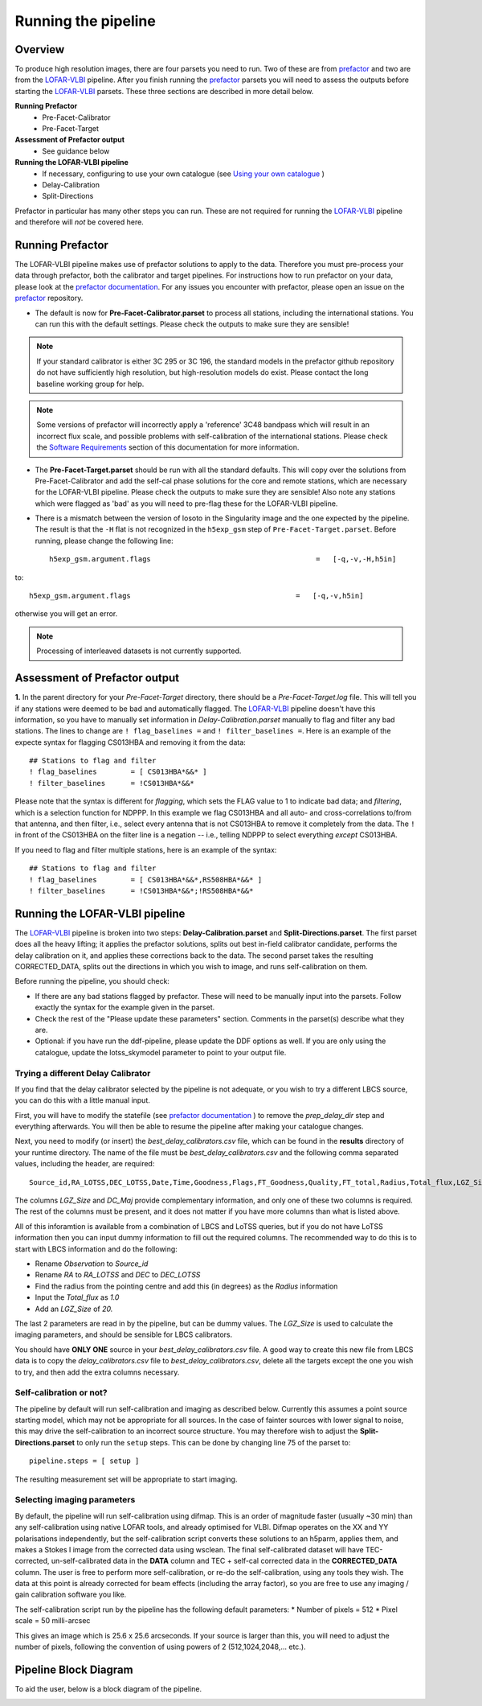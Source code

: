 .. index:: Running

********************
Running the pipeline
********************
========
Overview
========

To produce high resolution images, there are four parsets you need to run. Two of these are from `prefactor`_ and two are from the `LOFAR-VLBI`_ pipeline. After you finish running the `prefactor`_ parsets you will need to assess the outputs before starting the `LOFAR-VLBI`_ parsets. These three sections are described in more detail below.

**Running Prefactor**
 * Pre-Facet-Calibrator 
 * Pre-Facet-Target

**Assessment of Prefactor output**
 * See guidance below

**Running the LOFAR-VLBI pipeline**
 * If necessary, configuring to use your own catalogue (see `Using your own catalogue`_ )
 * Delay-Calibration
 * Split-Directions

Prefactor in particular has many other steps you can run. These are not required for running the `LOFAR-VLBI`_ pipeline and therefore will *not* be covered here. 

=================
Running Prefactor
=================

The LOFAR-VLBI pipeline makes use of prefactor solutions to apply to the data. Therefore you must pre-process your data through prefactor, both the calibrator and target pipelines. For instructions how to run prefactor on your data, please look at the `prefactor documentation`_. For any issues you encounter with prefactor, please open an issue on the `prefactor`_ repository.


* The default is now for **Pre-Facet-Calibrator.parset** to process all stations, including the international stations. You can run this with the default settings. Please check the outputs to make sure they are sensible! 

.. note::
    If your standard calibrator is either 3C 295 or 3C 196, the standard models in the prefactor github repository do not have sufficiently high resolution, but high-resolution models do exist. Please contact the long baseline working group for help. 

.. note::
    Some versions of prefactor will incorrectly apply a 'reference' 3C48 bandpass which will result in an incorrect flux scale, and possible problems with self-calibration of the international stations. Please check the `Software Requirements`_ section of this documentation for more information.

* The **Pre-Facet-Target.parset** should be run with all the standard defaults. This will copy over the solutions from Pre-Facet-Calibrator and add the self-cal phase solutions for the core and remote stations, which are necessary for the LOFAR-VLBI pipeline. Please check the outputs to make sure they are sensible!  Also note any stations which were flagged as 'bad' as you will need to pre-flag these for the LOFAR-VLBI pipeline.

* There is a mismatch between the version of losoto in the Singularity image and the one expected by the pipeline. The result is that the ``-H`` flat is not recognized in the ``h5exp_gsm`` step of ``Pre-Facet-Target.parset``.  Before running, please change the following line::

        h5exp_gsm.argument.flags                                       =   [-q,-v,-H,h5in]

to::

        h5exp_gsm.argument.flags                                       =   [-q,-v,h5in]

otherwise you will get an error.

.. note::
    Processing of interleaved datasets is not currently supported.

==============================
Assessment of Prefactor output
==============================

**1.** In the parent directory for your *Pre-Facet-Target* directory, there should be a *Pre-Facet-Target.log* file. This will tell you if any stations were deemed to be bad and automatically flagged.
The `LOFAR-VLBI`_ pipeline doesn't have this information, so you have to manually set information in *Delay-Calibration.parset* manually to flag and filter any bad stations. The lines to change are ``! flag_baselines =`` and ``! filter_baselines =``. Here is an example of the expecte syntax for flagging CS013HBA and removing it from the data::

        ## Stations to flag and filter
        ! flag_baselines        = [ CS013HBA*&&* ]
        ! filter_baselines      = !CS013HBA*&&*

Please note that the syntax is different for *flagging*, which sets the FLAG value to 1 to indicate bad data; and *filtering*, which is a selection function for NDPPP.
In this example we flag CS013HBA and all auto- and cross-correlations to/from that antenna, and then filter, i.e., select every antenna that is not CS013HBA to remove it completely from the data.  The ``!`` in front of the CS013HBA on the filter line is a negation -- i.e., telling NDPPP to select everything *except* CS013HBA.

If you need to flag and filter multiple stations, here is an example of the syntax::

        ## Stations to flag and filter
        ! flag_baselines        = [ CS013HBA*&&*,RS508HBA*&&* ]
        ! filter_baselines      = !CS013HBA*&&*;!RS508HBA*&&*


===============================
Running the LOFAR-VLBI pipeline
===============================

The `LOFAR-VLBI`_ pipeline is broken into two steps: **Delay-Calibration.parset** and **Split-Directions.parset**. The first parset does all the heavy lifting; it applies the prefactor solutions, splits out best in-field calibrator candidate, performs the delay calibration on it, and applies these corrections back to the data. The second parset takes the resulting CORRECTED_DATA, splits out the directions in which you wish to image, and runs self-calibration on them. 

Before running the pipeline, you should check:

* If there are any bad stations flagged by prefactor. These will need to be manually input into the parsets. Follow exactly the syntax for the example given in the parset.

* Check the rest of the "Please update these parameters" section. Comments in the parset(s) describe what they are. 

* Optional: if you have run the ddf-pipeline, please update the DDF options as well. If you are only using the catalogue, update the lotss_skymodel parameter to point to your output file. 

Trying a different Delay Calibrator
^^^^^^^^^^^^^^^^^^^^^^^^^^^^^^^^^^^

If you find that the delay calibrator selected by the pipeline is not adequate, or you wish to try a different LBCS source, you can do this with a little manual input. 

First, you will have to modify the statefile (see `prefactor documentation`_ ) to remove the *prep_delay_dir* step and everything afterwards. You will then be able to resume the pipeline after making your catalogue changes.

Next, you need to modify (or insert) the *best_delay_calibrators.csv* file, which can be found in the **results** directory of your runtime directory. The name of the file must be *best_delay_calibrators.csv* and the following comma separated values, including the header, are required::

        Source_id,RA_LOTSS,DEC_LOTSS,Date,Time,Goodness,Flags,FT_Goodness,Quality,FT_total,Radius,Total_flux,LGZ_Size,DC_Maj

The columns *LGZ_Size* and *DC_Maj* provide complementary information, and only one of these two columns is required. The rest of the columns must be present, and it does not matter if you have more columns than what is listed above. 

All of this inforamtion is available from a combination of LBCS and LoTSS queries, but if you do not have LoTSS information then you can input dummy information to fill out the required columns. The recommended way to do this is to start with LBCS information and do the following:

* Rename *Observation* to *Source_id* 

* Rename *RA* to *RA_LOTSS* and *DEC* to *DEC_LOTSS*

* Find the radius from the pointing centre and add this (in degrees) as the *Radius* information

* Input the *Total_flux* as *1.0*

* Add an *LGZ_Size* of *20.*

The last 2 parameters are read in by the pipeline, but can be dummy values. The *LGZ_Size* is used to calculate the imaging parameters, and should be sensible for LBCS calibrators.

You should have **ONLY ONE** source in your *best_delay_calibrators.csv* file. A good way to create this new file from LBCS data is to copy the *delay_calibrators.csv* file to *best_delay_calibrators.csv*, delete all the targets except the one you wish to try, and then add the extra columns necessary. 


Self-calibration or not?
^^^^^^^^^^^^^^^^^^^^^^^^

The pipeline by default will run self-calibration and imaging as described below. Currently this assumes a point source starting model, which may not be appropriate for all sources. In the case of fainter sources with lower signal to noise, this may drive the self-calibration to an incorrect source structure. You may therefore wish to adjust the **Split-Directions.parset** to only run the ``setup`` steps. This can be done by changing line 75 of the parset to::

        pipeline.steps = [ setup ]

The resulting measurement set will be appropriate to start imaging.


Selecting imaging parameters
^^^^^^^^^^^^^^^^^^^^^^^^^^^^

By default, the pipeline will run self-calibration using difmap. This is an order of magnitude faster (usually ~30 min) than any self-calibration using native LOFAR tools, and already optimised for VLBI. Difmap operates on the XX and YY polarisations independently, but the self-calibration script converts these solutions to an h5parm, applies them, and makes a Stokes I image from the corrected data using wsclean. The final self-calibrated dataset will have TEC-corrected, un-self-calibrated data in the **DATA** column and TEC + self-cal corrected data in the **CORRECTED_DATA** column. The user is free to perform more self-calibration, or re-do the self-calibration, using any tools they wish. The data at this point is already corrected for beam effects (including the array factor), so you are free to use any imaging / gain calibration software you like.

The self-calibration script run by the pipeline has the following default parameters:
* Number of pixels = 512
* Pixel scale = 50 milli-arcsec

This gives an image which is 25.6 x 25.6 arcseconds. If your source is larger than this, you will need to adjust the number of pixels, following the convention of using powers of 2 (512,1024,2048,... etc.). 

======================
Pipeline Block Diagram
======================

To aid the user, below is a block diagram of the pipeline.

.. image:: images/LB_calibration-2.png
   :width: 800
   :alt: LOFAR-VLBI block diagram

   
.. _help:

.. _Software Requirements: installation#software-requirements-with-singularity
.. _Using your own catalogue: configuration.html#using-your-own-catalogue
.. _genericpipeline: https://www.astron.nl/citt/genericpipeline/
.. _Singularity: https://sylabs.io/guides/3.6/user-guide/
.. _LOFAR-VLBI: https://github.com/lmorabit/lofar-vlbi
.. _LoTSS catalogue server: https://vo.astron.nl/lofartier1/lofartier1.xml/cone/form
.. _LBCS catalogue server: https://lofar-surveys.org/lbcs.html
.. _Long Baseline Pipeline GitHub issues: https://github.com/lmorabit/lofar-vlbi/issues
.. _prefactor: https://github.com/lofar-astron/prefactor
.. _prefactor documentation: https://www.astron.nl/citt/prefactor/
.. _documentation: file:///media/quasarfix/media/cep3/prefactor/docs/build/html/parset.html
.. _ddf-pipeline: https://github.com/mhardcastle/ddf-pipeline
